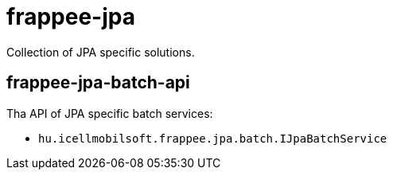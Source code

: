 [#modules_frappee-jpa]
= frappee-jpa

Collection of JPA specific solutions.

== frappee-jpa-batch-api

Tha API of JPA specific batch services:

* `hu.icellmobilsoft.frappee.jpa.batch.IJpaBatchService`
